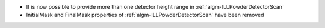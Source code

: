 - It is now possible to provide more than one detector height range in :ref:`algm-ILLPowderDetectorScan`
- InitialMask and FinalMask properties of :ref:`algm-ILLPowderDetectorScan` have been removed
